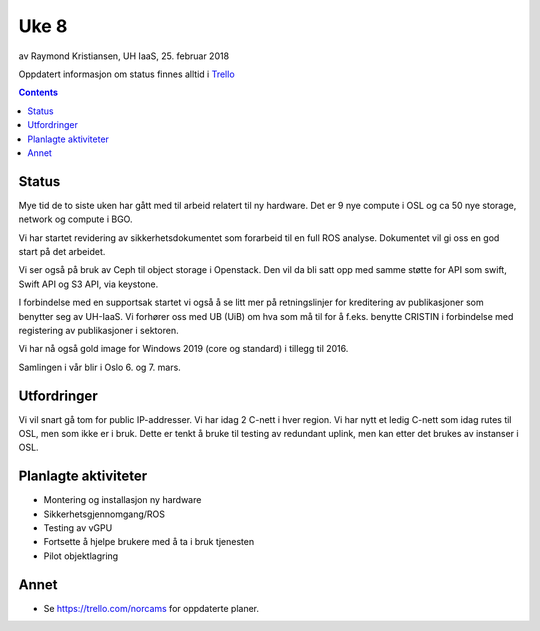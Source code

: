 ======
Uke 8
======

av Raymond Kristiansen, UH IaaS, 25. februar 2018

Oppdatert informasjon om status finnes alltid i
`Trello <https://trello.com/norcams>`_

.. contents::

Status
======

Mye tid de to siste uken har gått med til arbeid relatert til ny hardware.
Det er 9 nye compute i OSL og ca 50 nye storage, network og compute i BGO.

Vi har startet revidering av sikkerhetsdokumentet som forarbeid til en full
ROS analyse. Dokumentet vil gi oss en god start på det arbeidet.

Vi ser også på bruk av Ceph til object storage i Openstack. Den vil da bli satt
opp med samme støtte for API som swift, Swift API og S3 API, via keystone.

I forbindelse med en supportsak startet vi også å se litt mer på
retningslinjer for kreditering av publikasjoner som benytter seg av UH-IaaS.
Vi forhører oss med UB (UiB) om hva som må til for å f.eks. benytte CRISTIN
i forbindelse med registering av publikasjoner i sektoren.

Vi har nå også gold image for Windows 2019 (core og standard) i tillegg til 2016.

Samlingen i vår blir i Oslo 6. og 7. mars.

Utfordringer
============

Vi vil snart gå tom for public IP-addresser. Vi har idag 2 C-nett i hver region.
Vi har nytt et ledig C-nett som idag rutes til OSL, men som ikke er i bruk.
Dette er tenkt å bruke til testing av redundant uplink, men kan etter det
brukes av instanser i OSL.


Planlagte aktiviteter
=====================

- Montering og installasjon ny hardware
- Sikkerhetsgjennomgang/ROS
- Testing av vGPU
- Fortsette å hjelpe brukere med å ta i bruk tjenesten
- Pilot objektlagring

Annet
=====

- Se https://trello.com/norcams for oppdaterte planer.
